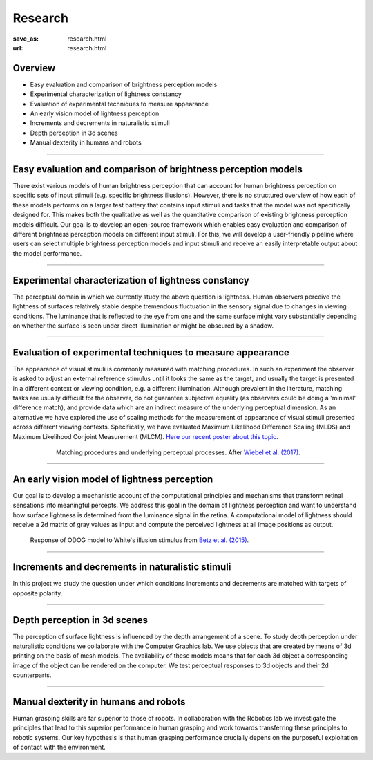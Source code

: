 Research
*********

:save_as: research.html
:url: research.html

.. role:: highlight

:highlight:`Overview`
--------------------------------------------

- Easy evaluation and comparison of brightness perception models

- Experimental characterization of lightness constancy

- Evaluation of experimental techniques to measure appearance

- An early vision model of lightness perception

- Increments and decrements in naturalistic stimuli

- Depth perception in 3d scenes

- Manual dexterity in humans and robots


----


Easy evaluation and comparison of brightness perception models
---------------------------------------------------------------

There exist various models of human brightness perception that can account for human brightness perception on specific sets of input stimuli (e.g. specific brightness illusions). However, there is no structured overview of how each of these models performs on a larger test battery that contains input stimuli and tasks that the model was not specifically designed for. This makes both the qualitative as well as the quantitative comparison of existing brightness perception models difficult. Our goal is to develop an open-source framework which enables easy evaluation and comparison of different brightness perception models on different input stimuli. For this, we will develop a user-friendly pipeline where users can select multiple brightness perception models and input stimuli and receive an easily interpretable output about the model performance.



.. _evaluating_brightness_models:


----


Experimental characterization of lightness constancy
-----------------------------------------------------

The perceptual domain in which we currently study the above question is lightness. Human observers  perceive the lightness of surfaces relatively stable despite tremendous fluctuation in the sensory signal due to changes in viewing conditions. The luminance that is reflected to the eye from one and the same surface might vary substantially depending on whether the surface is seen under direct illumination or might be obscured by a shadow.



.. _methods:


----


Evaluation of experimental techniques to measure appearance
------------------------------------------------------------

The appearance of visual stimuli is commonly measured with matching procedures. 
In such an experiment the observer is asked to adjust an external reference stimulus until it looks the same as the target, and usually the target is presented in a different context or viewing condition, e.g. a different illumination. Although prevalent in the literature, matching tasks are usually difficult for the observer, do not guarantee subjective equality (as observers could be doing a 'minimal' difference match), and provide data which are an indirect measure of the underlying perceptual dimension. 
As an alternative we have explored the use of scaling methods for the measurement of appearance of visual stimuli presented across different viewing contexts. Specifically, we have evaluated Maximum Likelihood Difference Scaling (MLDS) and Maximum Likelihood Conjoint Measurement (MLCM).  `Here our recent poster about this topic <files/Aguilar_Maertens_VSS2019.pdf>`_.

.. figure:: img/matching_logic.png
   :figwidth: 600
   :align: center
   :alt: Matching logic in variegated checkerboards seen through a transparency.

   Matching procedures and underlying perceptual processes. After `Wiebel et al. (2017) <https://dx.doi.org/10.1167/17.4.1>`_.



.. _early_vision_model:


----


An early vision model of lightness perception
-----------------------------------------------

Our goal is to develop a mechanistic account of the computational principles and mechanisms that transform retinal sensations into meaningful percepts. We address this goal in the domain of lightness perception and want to understand how surface lightness is determined from the luminance signal in the retina. A computational model of lightness should receive a 2d matrix of gray values as input and compute the perceived lightness at all image positions as output.


.. figure:: img/white_illusion_odog.png
   :figwidth: 650
   :alt: White's illusion and ODOG model

   Response of ODOG model to White's illusion stimulus from `Betz et al. (2015) <https://dx.doi.org/10.1167/15.14.1>`_.



.. _inc_dec:

----


Increments and decrements in naturalistic stimuli
--------------------------------------------------

In this project we study the question under which conditions increments and decrements are matched with targets of opposite polarity.


.. _depth_3d:

----



Depth perception in 3d scenes
-------------------------------

The perception of surface lightness is influenced by the depth arrangement of a scene. To study depth perception under naturalistic conditions we collaborate with the Computer Graphics lab. We use objects that are created by means of 3d printing on the basis of mesh models. The availability of these models
means that for each 3d object a corresponding image of the object can be rendered on the computer. We test perceptual responses to 3d objects and their 2d counterparts.



.. _manual_dexterity:


----


Manual dexterity in humans and robots
---------------------------------------

Human grasping skills are far superior to those of robots. In collaboration with the Robotics lab we investigate the principles that lead to this superior performance in human grasping and work towards transferring these principles to robotic systems. Our key hypothesis is that human  grasping performance crucially depens on the purposeful exploitation of contact with the environment.
